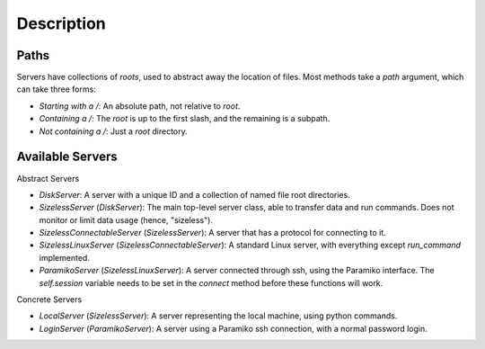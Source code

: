 Description
===========

Paths
-----


Servers have collections of `roots`, used to abstract away the
location of files.  Most methods take a `path` argument, which can
take three forms:

* `Starting with a /`: An absolute path, not relative to `root`.
* `Containing a /`: The `root` is up to the first slash, and the remaining is a subpath.
* `Not containing a /`: Just a `root` directory.

Available Servers
-----------------



Abstract Servers



* `DiskServer`: A server with a unique ID and a collection of named file root directories.
* `SizelessServer` (`DiskServer`): The main top-level server class, able to transfer data and run commands.  Does not monitor or limit data usage (hence, "sizeless").
* `SizelessConnectableServer` (`SizelessServer`): A server that has a protocol for connecting to it.
* `SizelessLinuxServer` (`SizelessConnectableServer`): A standard Linux server, with everything except `run_command` implemented.
* `ParamikoServer` (`SizelessLinuxServer`): A server connected through ssh, using the Paramiko interface.  The `self.session` variable needs to be set in the `connect` method before these functions will work.

Concrete Servers



* `LocalServer` (`SizelessServer`): A server representing the local machine, using python commands.
* `LoginServer` (`ParamikoServer`): A server using a Paramiko ssh connection, with a normal password login.
